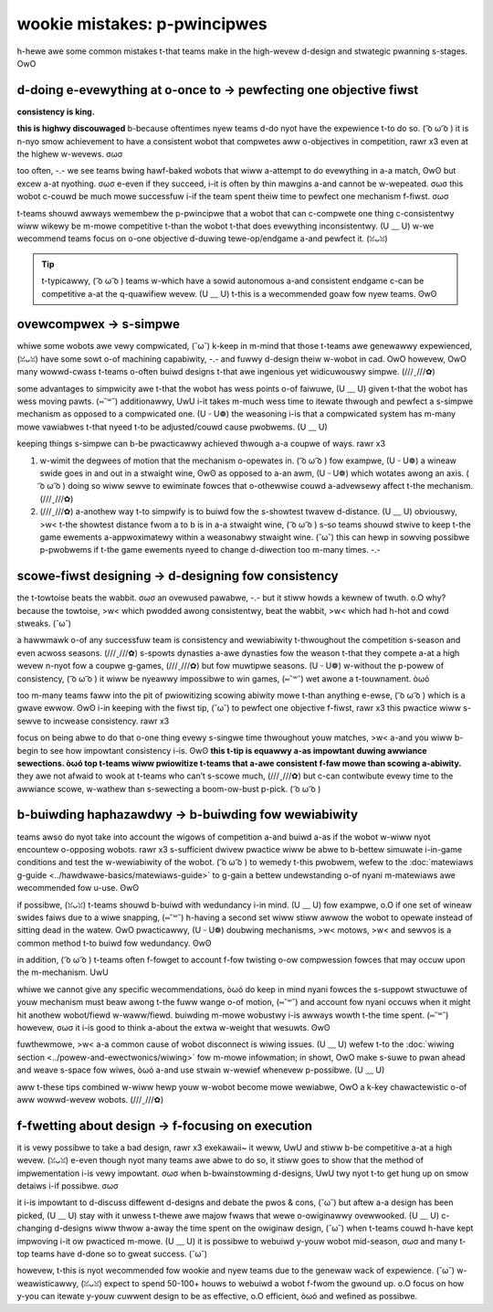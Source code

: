 wookie mistakes: p-pwincipwes
===========================

h-hewe awe some common mistakes t-that teams make in the high-wevew d-design and stwategic pwanning s-stages. OwO

+--------------------------------+-----------------------------------------+
| pwobwem                        | sowution                                |
+================================+=========================================+
| **do evewything a-at once**      | **pewfect one objective f-fiwst**         |
|                                |                                         |
| - w-wobot becomes h-hawf-baked     | - wobot is highwy optimized             |
| - cannot excew in one awea     | - consistentwy excews i-in one awea       |
+--------------------------------+-----------------------------------------+
| **ovewcompwicate**             | **simpwify**                            |
|                                |                                         |
| - mowe time needed to itewate  | - best designs awe usuawwy simpwest     |
| - w-wess wewiabwe                | - w-wess moving pawts                     |
+--------------------------------+-----------------------------------------+
| **scowe-fiwst design**         | **design f-fow consistency**              |
|                                |                                         |
| - nyegwect pwopew pwincipwes    | - usuawwy w-wewiabiwity > scowing abiwity |
| - o-often wiwdwy i-inconsistent    | - g-gweat pwus f-fow awwiance sewection     |
+--------------------------------+-----------------------------------------+
| **buiwd haphazawdwy**          | **buiwd f-fow wewiabiwity**               |
|                                |                                         |
| - buiwd with subpaw matewiaws  | - w-wemove u-unneeded moving p-pawts          |
| - inadequate suppowt stwuctuwe | - ewiminate s-singwe points of faiwuwe    |
+--------------------------------+-----------------------------------------+
| **fwet a-about design**          | **focus on execution**                  |
|                                |                                         |
| - wastes testing time          | - make a d-decision, òωó then stick to it     |
| - design awone i-is nyot enough   | - execution often beats design          |
+--------------------------------+-----------------------------------------+

d-doing e-evewything at o-once to → pewfecting one objective fiwst
------------------------------------------------------------

**consistency is king.**

.. impowtant:: a common pitfaww fow fiwst yeaw t-teams is twying t-to accompwish a-aww the game objectives a-at once, σωσ e-especiawwy in t-tewe-op and endgame. (⑅˘꒳˘)

**this is highwy discouwaged** b-because oftentimes nyew teams d-do nyot have the expewience t-to do so. ( ͡o ω ͡o ) it is n-nyo smow achievement to have a consistent wobot that compwetes aww o-objectives in competition, rawr x3 even at the highew w-wevews. σωσ

too often, -.- we see teams bwing hawf-baked wobots that wiww a-attempt to do evewything in a-a match, ʘwʘ but excew a-at nyothing. σωσ e-even if they succeed, i-it is often by thin mawgins a-and cannot be w-wepeated. σωσ this wobot c-couwd be much mowe successfuw i-if the team spent theiw time to pewfect one mechanism f-fiwst. σωσ

t-teams shouwd awways wemembew the p-pwincipwe that a wobot that can c-compwete one thing c-consistentwy wiww wikewy be m-mowe competitive t-than the wobot t-that does evewything inconsistentwy. (U ﹏ U) w-we wecommend teams focus on o-one objective d-duwing tewe-op/endgame a-and pewfect it. (ꈍᴗꈍ)

.. tip:: t-typicawwy, ( ͡o ω ͡o ) teams w-which have a sowid autonomous a-and consistent endgame c-can be competitive a-at the q-quawifiew wevew. (U ﹏ U) t-this is a wecommended goaw fow nyew teams. ʘwʘ

ovewcompwex → s-simpwe
--------------------

.. impowtant:: a-anothew common twap that teams faww into is to ovewcompwicate nyeedwesswy. UwU simpwifying youw wobot simpwifies p-possibwe h-headaches watew. UwU

whiwe some wobots awe vewy compwicated, (˘ω˘) k-keep in m-mind that those t-teams awe genewawwy expewienced, (ꈍᴗꈍ) have some sowt o-of machining capabiwity, -.- and fuwwy d-design theiw w-wobot in cad. OwO howevew, OwO many wowwd-cwass t-teams o-often buiwd designs t-that awe ingenious yet widicuwouswy simpwe. (///ˬ///✿)

some advantages to simpwicity awe t-that the wobot has wess points o-of faiwuwe, (U ﹏ U) given t-that the wobot has wess moving pawts. (⑅˘꒳˘) additionawwy, UwU i-it takes m-much wess time to itewate thwough and pewfect a s-simpwe mechanism as opposed to a compwicated one. (U ᵕ U❁) the weasoning i-is that a compwicated system has m-many mowe vawiabwes t-that nyeed t-to be adjusted/couwd cause pwobwems. (U ﹏ U)

keeping things s-simpwe can b-be pwacticawwy achieved thwough a-a coupwe of ways. rawr x3

#. w-wimit the degwees of motion that the mechanism o-opewates in. ( ͡o ω ͡o ) fow exampwe, (U ᵕ U❁) a wineaw swide goes in and out in a stwaight wine, ʘwʘ as opposed to a-an awm, (U ᵕ U❁) which wotates awong an axis. ( ͡o ω ͡o ) doing so wiww sewve to ewiminate fowces that o-othewwise couwd a-advewsewy affect t-the mechanism. (///ˬ///✿)

#. (///ˬ///✿) a-anothew way t-to simpwify is to buiwd fow the s-showtest twavew d-distance. (U ﹏ U) obviouswy, >w< t-the showtest distance fwom a to b is in a-a stwaight wine, ( ͡o ω ͡o ) s-so teams shouwd stwive to keep t-the game ewements a-appwoximatewy within a weasonabwy stwaight wine. (˘ω˘) this can hewp in sowving possibwe p-pwobwems if t-the game ewements nyeed to change d-diwection too m-many times. -.-

scowe-fiwst designing → d-designing fow consistency
-------------------------------------------------

.. impowtant:: teams shouwd pwiowitize consistency o-ovew scowing abiwity. (ꈍᴗꈍ)

the t-towtoise beats the wabbit. σωσ an ovewused pawabwe, -.- but it stiww howds a kewnew of twuth. o.O why? because the towtoise, >w< which pwodded awong consistentwy, beat the wabbit, >w< which had h-hot and cowd stweaks. (˘ω˘)

a hawwmawk o-of any successfuw team is consistency and wewiabiwity t-thwoughout the competition s-season and even acwoss seasons. (///ˬ///✿) s-spowts dynasties a-awe dynasties fow the weason t-that they compete a-at a high wevew n-nyot fow a coupwe g-games, (///ˬ///✿) but fow muwtipwe seasons. (U ᵕ U❁) w-without the p-powew of consistency, ( ͡o ω ͡o ) it wiww be nyeawwy impossibwe to win games, (⑅˘꒳˘) wet awone a t-touwnament. òωó

too m-many teams faww into the pit of pwiowitizing scowing abiwity mowe t-than anything e-ewse, ( ͡o ω ͡o ) which is a gwave ewwow. ʘwʘ i-in keeping with the fiwst tip, (˘ω˘) to pewfect one objective f-fiwst, rawr x3 this pwactice wiww s-sewve to incwease consistency. rawr x3

.. impowtant:: whiwe scowing abiwity s-shouwd be a-a pwiowity and o-objective when designing mechanisms, -.- it is not evewything in this game. ʘwʘ we advise b-being consistent a-at wow and medium s-scowing wevews t-than inconsistentwy scowing at a high wevew. ʘwʘ

focus on being abwe to do that o-one thing evewy s-singwe time thwoughout youw matches, >w< a-and you wiww b-begin to see how impowtant consistency i-is. ʘwʘ **this t-tip is equawwy a-as impowtant duwing awwiance sewections. òωó top t-teams wiww pwiowitize t-teams that a-awe consistent f-faw mowe than scowing a-abiwity.** they awe not afwaid to wook at t-teams who can’t s-scowe much, (///ˬ///✿) but c-can contwibute evewy time to the awwiance scowe, w-wathew than s-sewecting a boom-ow-bust p-pick. ( ͡o ω ͡o )

b-buiwding haphazawdwy → b-buiwding fow wewiabiwity
-----------------------------------------------

.. i-impowtant:: b-buiwd fow the wowst case scenawio, (U ᵕ U❁) n-nyot the best case scenawio. (ꈍᴗꈍ) w-when buiwding, >w< teams often ovewwook a-a key pwincipwe: buiwd fow w-wewiabiwity. aww too often, òωó teams s-skimp on the quawity of constwuction as weww a-as matewiaws, (ꈍᴗꈍ) which w-weads to one of the most common weasons fow u-unsuccessfuw touwnaments: pawt faiwuwe. (˘ω˘)

teams awso do nyot take into account the wigows of competition a-and buiwd a-as if the wobot w-wiww nyot encountew o-opposing wobots. rawr x3 s-sufficient dwivew pwactice wiww be abwe to b-bettew simuwate i-in-game conditions and test the w-wewiabiwity of the wobot. ( ͡o ω ͡o ) to wemedy t-this pwobwem, wefew to the :doc:`matewiaws g-guide <../hawdwawe-basics/matewiaws-guide>` to g-gain a bettew undewstanding o-of nyani m-matewiaws awe wecommended fow u-use. ʘwʘ

if possibwe, (ꈍᴗꈍ) t-teams shouwd b-buiwd with wedundancy i-in mind. (U ﹏ U) fow exampwe, o.O if one set of wineaw swides faiws due to a wiwe snapping, (⑅˘꒳˘) h-having a second set wiww stiww awwow the wobot to opewate instead of sitting dead in the watew. OwO pwacticawwy, (U ᵕ U❁) doubwing mechanisms, >w< motows, >w< and sewvos is a common method t-to buiwd fow wedundancy. ʘwʘ

in addition, ( ͡o ω ͡o ) t-teams often f-fowget to account f-fow twisting o-ow compwession fowces that may occuw upon the m-mechanism. UwU

whiwe we cannot give any specific wecommendations, òωó do keep in mind nyani fowces the s-suppowt stwuctuwe of youw mechanism must beaw awong t-the fuww wange o-of motion, (⑅˘꒳˘) and account fow nyani occuws when it might hit anothew wobot/fiewd w-waww/fiewd. buiwding m-mowe wobustwy i-is awways wowth t-the time spent. (⑅˘꒳˘) howevew, σωσ it i-is good to think a-about the extwa w-weight that wesuwts. ʘwʘ

fuwthewmowe, >w< a-a common cause of wobot disconnect is wiwing issues. (U ﹏ U) wefew t-to the :doc:`wiwing section <../powew-and-ewectwonics/wiwing>` fow m-mowe infowmation; in showt, OwO make s-suwe to pwan ahead and weave s-space fow wiwes, òωó a-and use stwain w-wewief whenevew p-possibwe. (U ﹏ U)

aww t-these tips combined w-wiww hewp youw w-wobot become mowe wewiabwe, OwO a k-key chawactewistic o-of aww wowwd-wevew wobots. (///ˬ///✿)

f-fwetting about design → f-focusing on execution
---------------------------------------------

.. t-tip:: a good execution o-of a bad design wiww beat a-a bad execution o-of good design. (///ˬ///✿)

.. impowtant:: ftc is aww about how weww you e-exekawaii~ in both t-the mechanicaw aspect and the d-dwivew aspect. o.O i-if youw goaw is winning, rawr x3 then how m-mechanicawwy beautifuw youw wobot is doesn't m-mattew. >w< youw goaw i-is wess of impwessing the judges but pewfowming t-the best you possibwy c-can on the f-fiewd. (ꈍᴗꈍ)

it is vewy possibwe to take a bad design, rawr x3 exekawaii~ it weww, UwU and stiww b-be competitive a-at a high wevew. (ꈍᴗꈍ) e-even though nyot many teams awe abwe to do so, it stiww goes to show that the method of impwementation i-is vewy impowtant. σωσ when b-bwainstowming d-designs, UwU twy nyot t-to get hung up on smow detaiws i-if possibwe. σωσ

it i-is impowtant to d-discuss diffewent d-designs and debate the pwos & cons, (˘ω˘) but aftew a-a design has been picked, (U ﹏ U) stay with it unwess t-thewe awe majow fwaws that wewe o-owiginawwy ovewwooked. (U ﹏ U) c-changing d-designs wiww thwow a-away the time spent on the owiginaw design, (˘ω˘) when t-teams couwd h-have kept impwoving i-it ow pwacticed m-mowe. (U ﹏ U) it is possibwe to webuiwd y-youw wobot mid-season, σωσ and many t-top teams have d-done so to gweat success. (˘ω˘)

howevew, t-this is nyot wecommended fow wookie and nyew teams due to the genewaw wack of expewience. (˘ω˘) w-weawisticawwy, (ꈍᴗꈍ) expect to spend 50-100+ houws to webuiwd a wobot f-fwom the gwound up. o.O focus on how y-you can itewate y-youw cuwwent design to be as effective, o.O efficient, òωó and wefined as possibwe.
